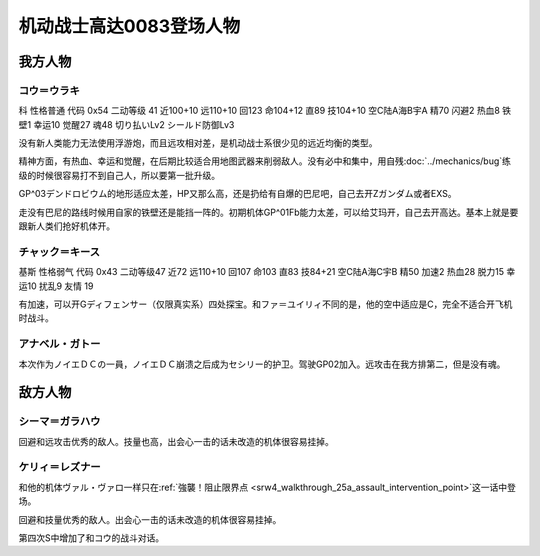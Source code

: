 .. _srw4_pilots_ms_gundam_0083:

机动战士高达0083登场人物
=================================

--------------------
我方人物
--------------------

^^^^^^^^^^^^^^^^^^^^^^^^^^^^^^^^^^
コウ＝ウラキ
^^^^^^^^^^^^^^^^^^^^^^^^^^^^^^^^^^
科 性格普通 代码 0x54 二动等级 41 近100+10 远110+10 回123 命104+12 直89 技104+10 空C陆A海B宇A 精70 闪避2 热血8 铁壁1 幸运10 觉醒27 魂48 切り払いLv2 シールド防御Lv3

没有新人类能力无法使用浮游炮，而且远攻相对差，是机动战士系很少见的远近均衡的类型。

精神方面，有热血、幸运和觉醒，在后期比较适合用地图武器来削弱敌人。没有必中和集中，用自残\ :doc:`../mechanics/bug`\ 练级的时候很容易打不到自己人，所以要第一批升级。

GP^03デンドロビウム的地形适应太差，HP又那么高，还是扔给有自爆的巴尼吧，自己去开Zガンダム或者EXS。

走没有巴尼的路线时候用自家的铁壁还是能挡一阵的。初期机体GP^01Fb能力太差，可以给艾玛开，自己去开高达。基本上就是要跟新人类们抢好机体开。


^^^^^^^^^^^^^^^^^^^^^^^^^^^^^^^^^^
チャック＝キース
^^^^^^^^^^^^^^^^^^^^^^^^^^^^^^^^^^
基斯 性格弱气 代码 0x43 二动等级47  近72 远110+10 回107 命103 直83 技84+21 空C陆A海C宇B 精50 加速2 热血28 脱力15 幸运10 扰乱9 友情 19

有加速，可以开Gディフェンサー（仅限真实系）四处探宝。和ファ＝ユイリィ不同的是，他的空中适应是C，完全不适合开飞机时战斗。



^^^^^^^^^^^^^^^^
アナベル・ガトー
^^^^^^^^^^^^^^^^
本次作为ノイエＤＣの一員，ノイエＤＣ崩溃之后成为セシリー的护卫。驾驶GP02加入。远攻击在我方排第二，但是没有魂。

--------------------
敌方人物
--------------------


^^^^^^^^^^^^^^^^
シーマ＝ガラハウ
^^^^^^^^^^^^^^^^
回避和远攻击优秀的敌人。技量也高，出会心一击的话未改造的机体很容易挂掉。

^^^^^^^^^^^^^^^^
ケリィ＝レズナー
^^^^^^^^^^^^^^^^
和他的机体ヴァル・ヴァロ一样只在\ :ref:`強襲！阻止限界点 <srw4_walkthrough_25a_assault_intervention_point>`\ 这一话中登场。

回避和技量优秀的敌人。出会心一击的话未改造的机体很容易挂掉。

第四次S中增加了和コウ的战斗对话。


